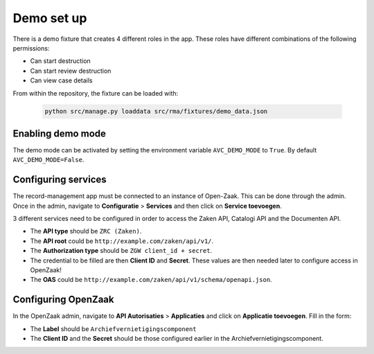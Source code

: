 .. _demo:

===========
Demo set up
===========

There is a demo fixture that creates 4 different roles in the app. These roles have different combinations of the
following permissions:

* Can start destruction
* Can start review destruction
* Can view case details

From within the repository, the fixture can be loaded with:

    .. code:: shell

        python src/manage.py loaddata src/rma/fixtures/demo_data.json

Enabling demo mode
------------------

The demo mode can be activated by setting the environment variable ``AVC_DEMO_MODE`` to ``True``.
By default ``AVC_DEMO_MODE=False``.

Configuring services
--------------------

The record-management app must be connected to an instance of Open-Zaak. This can be done through the admin.
Once in the admin, navigate to **Configuratie** > **Services** and then click on **Service toevoegen**.

3 different services need to be configured in order to access the Zaken API, Catalogi API  and the Documenten API.

* The **API type** should be ``ZRC (Zaken)``.
* The **API root** could be ``http://example.com/zaken/api/v1/``.
* The **Authorization type** should be ``ZGW client_id + secret``.
* The credential to be filled are then **Client ID** and **Secret**. These values are then needed later to configure access in OpenZaak!
* The **OAS** could be ``http://example.com/zaken/api/v1/schema/openapi.json``.


Configuring OpenZaak
--------------------

In the OpenZaak admin, navigate to **API Autorisaties** > **Applicaties** and click on **Applicatie toevoegen**.
Fill in the form:

* The **Label** should be ``Archiefvernietigingscomponent``
* The **Client ID** and the **Secret** should be those configured earlier in the Archiefvernietigingscomponent.



